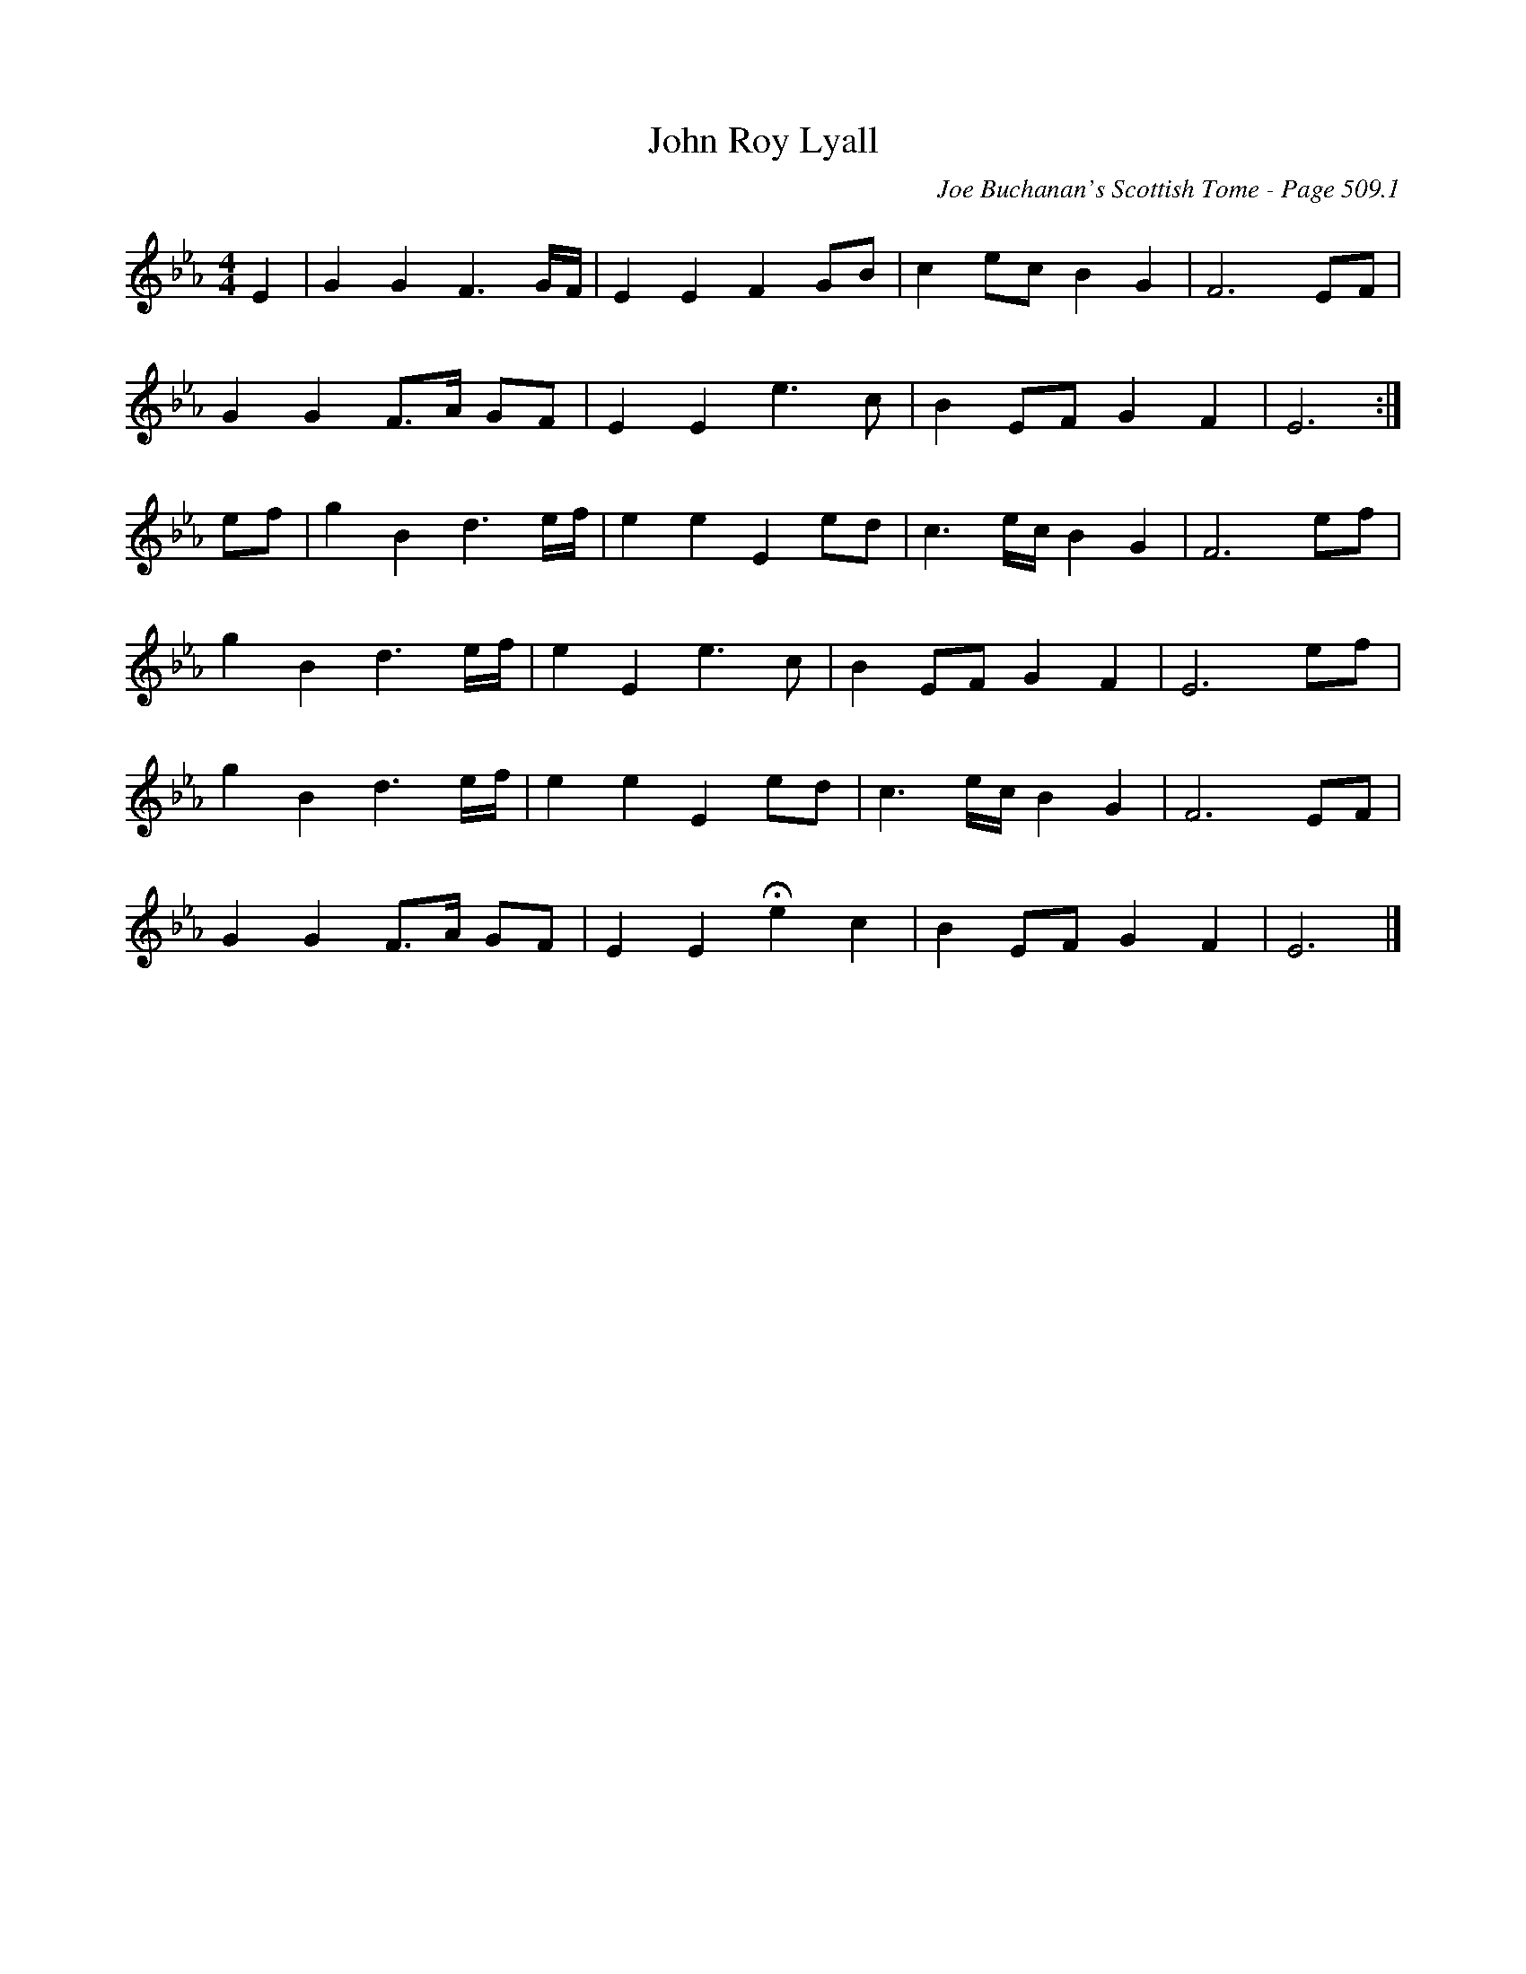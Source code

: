 X:11
T:John Roy Lyall
C:Joe Buchanan's Scottish Tome - Page 509.1
I:509 1
Z:Carl Allison
R:Air
L:1/8
M:4/4
K:Eb
E2 | G2 G2 F3 G/F/ | E2 E2 F2 GB | c2 ec B2 G2 | F6 EF |
G2 G2 F>A GF | E2 E2 e3 c | B2 EF G2 F2 | E6 :|
ef | g2 B2 d3 e/f/ | e2 e2 E2 ed | c3 e/c/ B2 G2 | F6 ef |
g2 B2 d3 e/f/ | e2 E2 e3 c | B2 EF G2 F2 | E6 ef |
g2 B2 d3 e/f/ | e2 e2 E2 ed | c3 e/c/ B2 G2 | F6 EF |
G2 G2 F>A GF | E2 E2 !fermata!e2 c2 | B2 EF G2 F2 | E6 |]

